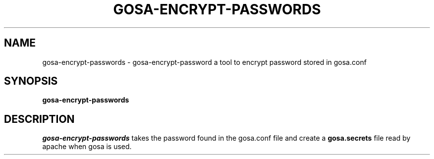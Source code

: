 .TH GOSA-ENCRYPT-PASSWORDS 1
.SH NAME
gosa-encrypt-passwords \- gosa-encrypt-password a tool to encrypt password stored in gosa.conf
.SH SYNOPSIS
.PP
.B gosa-encrypt-passwords
.SH DESCRIPTION
.I gosa-encrypt-passwords
takes the password found in the gosa.conf file and create a 
.B gosa.secrets
file read by apache when gosa is used.
